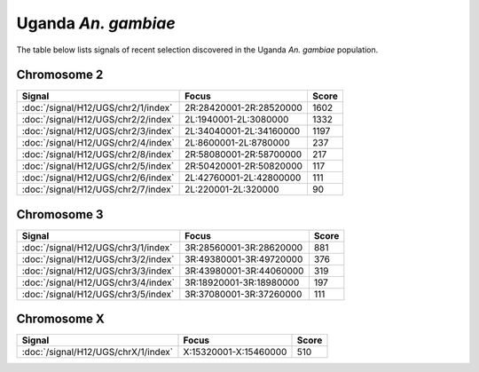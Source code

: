 Uganda *An. gambiae*
======================

The table below lists signals of recent selection discovered in the
Uganda *An. gambiae* population.



Chromosome 2
------------

.. cssclass:: table-hover
.. csv-table::
    :widths: auto
    :header: Signal,Focus,Score

    :doc:`/signal/H12/UGS/chr2/1/index`,"2R:28420001-2R:28520000",1602
    :doc:`/signal/H12/UGS/chr2/2/index`,"2L:1940001-2L:3080000",1332
    :doc:`/signal/H12/UGS/chr2/3/index`,"2L:34040001-2L:34160000",1197
    :doc:`/signal/H12/UGS/chr2/4/index`,"2L:8600001-2L:8780000",237
    :doc:`/signal/H12/UGS/chr2/8/index`,"2R:58080001-2R:58700000",217
    :doc:`/signal/H12/UGS/chr2/5/index`,"2R:50420001-2R:50820000",117
    :doc:`/signal/H12/UGS/chr2/6/index`,"2L:42760001-2L:42800000",111
    :doc:`/signal/H12/UGS/chr2/7/index`,"2L:220001-2L:320000",90
    


Chromosome 3
------------

.. cssclass:: table-hover
.. csv-table::
    :widths: auto
    :header: Signal,Focus,Score

    :doc:`/signal/H12/UGS/chr3/1/index`,"3R:28560001-3R:28620000",881
    :doc:`/signal/H12/UGS/chr3/2/index`,"3R:49380001-3R:49720000",376
    :doc:`/signal/H12/UGS/chr3/3/index`,"3R:43980001-3R:44060000",319
    :doc:`/signal/H12/UGS/chr3/4/index`,"3R:18920001-3R:18980000",197
    :doc:`/signal/H12/UGS/chr3/5/index`,"3R:37080001-3R:37260000",111
    


Chromosome X
------------

.. cssclass:: table-hover
.. csv-table::
    :widths: auto
    :header: Signal,Focus,Score

    :doc:`/signal/H12/UGS/chrX/1/index`,"X:15320001-X:15460000",510
    

